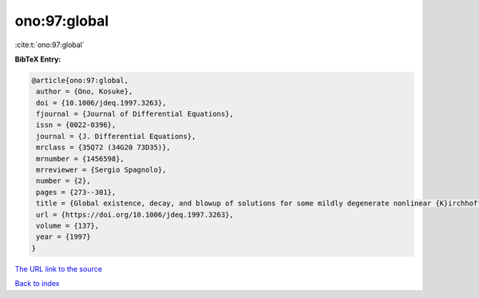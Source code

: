 ono:97:global
=============

:cite:t:`ono:97:global`

**BibTeX Entry:**

.. code-block:: bibtex

   @article{ono:97:global,
    author = {Ono, Kosuke},
    doi = {10.1006/jdeq.1997.3263},
    fjournal = {Journal of Differential Equations},
    issn = {0022-0396},
    journal = {J. Differential Equations},
    mrclass = {35Q72 (34G20 73D35)},
    mrnumber = {1456598},
    mrreviewer = {Sergio Spagnolo},
    number = {2},
    pages = {273--301},
    title = {Global existence, decay, and blowup of solutions for some mildly degenerate nonlinear {K}irchhoff strings},
    url = {https://doi.org/10.1006/jdeq.1997.3263},
    volume = {137},
    year = {1997}
   }
`The URL link to the source <ttps://doi.org/10.1006/jdeq.1997.3263}>`_


`Back to index <../By-Cite-Keys.html>`_
